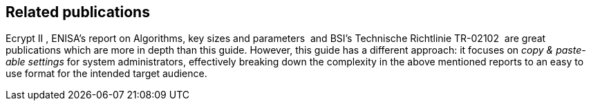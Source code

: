 [[relatedpublications]]
== Related publications
// TODO: Fix citations

Ecrypt II , ENISA’s report on Algorithms, key sizes and parameters  and BSI’s Technische Richtlinie TR-02102  are great publications which are more in depth than this guide. However, this guide has a different approach: it focuses on _copy & paste-able settings_ for system administrators, effectively breaking down the complexity in the above mentioned reports to an easy to use format for the intended target audience.

